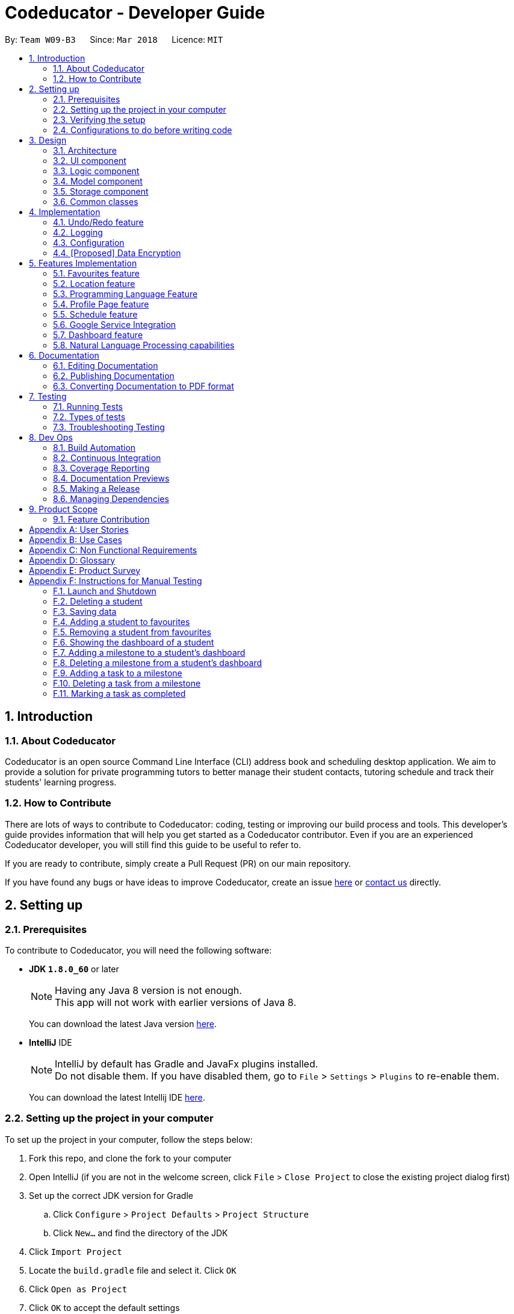 = Codeducator - Developer Guide
:toc:
:toc-title:
:toc-placement: preamble
:sectnums:
:imagesDir: images
:stylesDir: stylesheets
:xrefstyle: full
ifdef::env-github[]
:tip-caption: :bulb:
:note-caption: :information_source:
:warning-caption: :warning:
endif::[]
:repoURL: https://github.com/CS2103JAN2018-W09-B3/main

By: `Team W09-B3`      Since: `Mar 2018`      Licence: `MIT`

== Introduction

=== About Codeducator

Codeducator is an open source Command Line Interface (CLI) address book and scheduling desktop application.
We aim to provide a solution for private programming tutors to better manage their student contacts, tutoring schedule and track their students' learning progress.

=== How to Contribute

There are lots of ways to contribute to Codeducator: coding, testing or improving our build process and tools. This developer's guide provides information that will help you get started as a Codeducator contributor. Even if you are an experienced Codeducator developer, you will still find this guide to be useful to refer to. +

If you are ready to contribute, simply create a Pull Request (PR) on our main repository.

If you have found any bugs or have ideas to improve Codeducator, create an issue https://github.com/CS2103JAN2018-W09-B3/main/issues[here] or https://github.com/CS2103JAN2018-W09-B3/main/blob/master/docs/ContactUs.adoc[contact us] directly.

== Setting up

=== Prerequisites
To contribute to Codeducator, you will need the following software:

* *JDK `1.8.0_60`* or later
+
[NOTE]
Having any Java 8 version is not enough. +
This app will not work with earlier versions of Java 8.
+
You can download the latest Java version https://java.com/en/download/[here].

* *IntelliJ* IDE
+
[NOTE]
IntelliJ by default has Gradle and JavaFx plugins installed. +
Do not disable them. If you have disabled them, go to `File` > `Settings` > `Plugins` to re-enable them.
+
You can download the latest Intellij IDE https://www.jetbrains.com/idea/download[here].


=== Setting up the project in your computer
To set up the project in your computer, follow the steps below:

. Fork this repo, and clone the fork to your computer
. Open IntelliJ (if you are not in the welcome screen, click `File` > `Close Project` to close the existing project dialog first)
. Set up the correct JDK version for Gradle
.. Click `Configure` > `Project Defaults` > `Project Structure`
.. Click `New...` and find the directory of the JDK
. Click `Import Project`
. Locate the `build.gradle` file and select it. Click `OK`
. Click `Open as Project`
. Click `OK` to accept the default settings
. Open a console and run the command `gradlew processResources` (Mac/Linux: `./gradlew processResources`). It should finish with the `BUILD SUCCESSFUL` message. +
This will generate all resources required by the application and tests.

=== Verifying the setup
You will need to verify if your environment is set up correctly before you can start working on Codeducator. +

In Intellij,

. Run the `seedu.address.MainApp` and try a few commands
. <<Testing,Run the tests>> to ensure they all pass.

=== Configurations to do before writing code
You will need to configure and set up some tools we use before you can start making meaningful contributions to Codeducator.

==== Configuring the coding style

This project follows https://github.com/oss-generic/process/blob/master/docs/CodingStandards.adoc[oss-generic coding standards]. IntelliJ's default style is mostly compliant with ours but it uses a different import order from ours. To rectify,

. Go to `File` > `Settings...` (Windows/Linux), or `IntelliJ IDEA` > `Preferences...` (macOS)
. Select `Editor` > `Code Style` > `Java`
. Click on the `Imports` tab to set the order

* For `Class count to use import with '\*'` and `Names count to use static import with '*'`: Set to `999` to prevent IntelliJ from contracting the import statements
* For `Import Layout`: The order is `import static all other imports`, `import java.\*`, `import javax.*`, `import org.\*`, `import com.*`, `import all other imports`. Add a `<blank line>` between each `import`

Optionally, you can follow the <<UsingCheckstyle#, UsingCheckstyle.adoc>> document to configure Intellij to check style-compliance as you write code.

==== Updating documentation to match your fork

After forking the repo, links in the documentation will still point to the `se-edu/addressbook-level4` repo. If you plan to develop this as a separate product (i.e. instead of contributing to the `se-edu/addressbook-level4`) , you should replace the URL in the variable `repoURL` in `DeveloperGuide.adoc` and `UserGuide.adoc` with the URL of your fork.

==== Setting up CI

Set up Travis to perform Continuous Integration (CI) for your fork. See <<UsingTravis#, UsingTravis.adoc>> to learn how to set it up.

After setting up Travis, you can optionally set up coverage reporting for your team fork (see <<UsingCoveralls#, UsingCoveralls.adoc>>).

[NOTE]
Coverage reporting could be useful for a team repository that hosts the final version but it is not that useful for your personal fork.

Optionally, you can set up AppVeyor as a second CI (see <<UsingAppVeyor#, UsingAppVeyor.adoc>>).

[NOTE]
Having both Travis and AppVeyor ensures your App works on both Unix-based platforms and Windows-based platforms (Travis is Unix-based and AppVeyor is Windows-based)

==== Getting started with coding

When you are ready to start coding,

1. Get some sense of the overall design by reading <<Design-Architecture>>.
2. Take a look at <<GetStartedProgramming>>.

== Design

[[Design-Architecture]]
=== Architecture

The *_Architecture Diagram_* given below explains the high-level design of the App. Given below is also a quick overview of each component.

.Architecture Diagram
image::Architecture.png[width="600"]

[TIP]
The `.pptx` files used to create diagrams in this document can be found in the link:{repoURL}/docs/diagrams/[diagrams] folder. To update a diagram, modify the diagram in the pptx file, select the objects of the diagram, and choose `Save as picture`.

`Main` has only one class called link:{repoURL}/src/main/java/seedu/address/MainApp.java[`MainApp`]. It is responsible for,

* At app launch: Initializes the components in the correct sequence, and connects them up with each other.
* At shut down: Shuts down the components and invokes cleanup method where necessary.

<<Design-Commons,*`Commons`*>> represents a collection of classes used by multiple other components. Two of those classes play important roles at the architecture level.

* `EventsCenter` : This class (written using https://github.com/google/guava/wiki/EventBusExplained[Google's Event Bus library]) is used by components to communicate with other components using events (i.e. a form of _Event Driven_ design)
* `LogsCenter` : Used by many classes to write log messages to the App's log file.

The rest of the App consists of four components.

* <<Design-Ui,*`UI`*>>: The UI of the App.
* <<Design-Logic,*`Logic`*>>: The command executor.
* <<Design-Model,*`Model`*>>: Holds the data of the App in-memory.
* <<Design-Storage,*`Storage`*>>: Reads data from, and writes data to, the hard disk.

Each of the four components

* Defines its _API_ in an `interface` with the same name as the Component.
* Exposes its functionality using a `{Component Name}Manager` class.

For example, the `Logic` component (see the class diagram given below) defines it's API in the `Logic.java` interface and exposes its functionality using the `LogicManager.java` class.

.Class Diagram of the Logic Component
image::LogicClassDiagram.png[width="800"]

[discrete]
==== Events-Driven nature of the design

The _Sequence Diagram_ below shows how the components interact for the scenario where the user issues the command `delete 1`.

.Component interactions for `delete 1` command (part 1)
image::SDforDeleteStudent.png[width="800"]

[NOTE]
Note how the `Model` simply raises a `AddressBookChangedEvent` when the Address Book data are changed, instead of asking the `Storage` to save the updates to the hard disk.

The diagram below shows how the `EventsCenter` reacts to that event, which eventually results in the updates being saved to the hard disk and the status bar of the UI being updated to reflect the 'Last Updated' time.

.Component interactions for `delete 1` command (part 2)
image::SDforDeleteStudentEventHandling.png[width="800"]

[NOTE]
Note how the event is propagated through the `EventsCenter` to the `Storage` and `UI` without `Model` having to be coupled to either of them. This is an example of how this Event Driven approach helps us reduce direct coupling between components.

The sections below give more details of each component.

[[Design-Ui]]
=== UI component

.Structure of the UI Component
image::UiClassDiagram.png[width="800"]

*API* : link:{repoURL}/src/main/java/seedu/address/ui/Ui.java[`Ui.java`]

The UI consists of a `MainWindow` that is made up of parts e.g.`CommandBox`, `ResultDisplay`, `StudentListPanel`, `StatusBarFooter`, `BrowserPanel` etc. All these, including the `MainWindow`, inherit from the abstract `UiPart` class.

The `UI` component uses JavaFx UI framework. The layout of these UI parts are defined in matching `.fxml` files that are in the `src/main/resources/view` folder. For example, the layout of the link:{repoURL}/src/main/java/seedu/address/ui/MainWindow.java[`MainWindow`] is specified in link:{repoURL}/src/main/resources/view/MainWindow.fxml[`MainWindow.fxml`]

The `UI` component,

* Executes user commands using the `Logic` component.
* Binds itself to some data in the `Model` so that the UI can auto-update when data in the `Model` change.
* Responds to events raised from various parts of the App and updates the UI accordingly.

[[Design-Logic]]
=== Logic component

[[fig-LogicClassDiagram]]
.Structure of the Logic Component
image::LogicClassDiagram.png[width="800"]

.Structure of Commands in the Logic Component. This diagram shows finer details concerning `XYZCommand` and `Command` in <<fig-LogicClassDiagram>>
image::LogicCommandClassDiagram.png[width="800"]

*API* :
link:{repoURL}/src/main/java/seedu/address/logic/Logic.java[`Logic.java`]

.  `Logic` uses the `AddressBookParser` class to parse the user command.
.  This results in a `Command` object which is executed by the `LogicManager`.
.  The command execution can affect the `Model` (e.g. adding a student) and/or raise events.
.  The result of the command execution is encapsulated as a `CommandResult` object which is passed back to the `Ui`.

Given below is the Sequence Diagram for interactions within the `Logic` component for the `execute("delete 1")` API call.

.Interactions Inside the Logic Component for the `delete 1` Command
image::DeleteStudentSdForLogic.png[width="800"]

[[Design-Model]]
=== Model component

.Structure of the Model Component
image::ModelClassDiagram.png[width="800"]

.Structure of the Dashboard Class. This diagram shows finer details about the Dashboard Class.
image::ModelComponentDashboardClassDiagram.png[width="400"]

*API* : link:{repoURL}/src/main/java/seedu/address/model/Model.java[`Model.java`]

The `Model`,

* stores a `UserPref` object that represents the user's preferences.
* stores the Address Book data.
* exposes an unmodifiable `ObservableList<Student>` that can be 'observed' e.g. the UI can be bound to this list so that the UI automatically updates when the data in the list change.
* does not depend on any of the other three components.

[[Design-Storage]]
=== Storage component

.Structure of the Storage Component
image::StorageClassDiagram.png[width="800"]

*API* : link:{repoURL}/src/main/java/seedu/address/storage/Storage.java[`Storage.java`]

The `Storage` component,

* can save `UserPref` objects in json format and read it back.
* can save the Address Book data in xml format and read it back.

[[Design-Commons]]
=== Common classes

Classes used by multiple components are in the `seedu.addressbook.commons` package.

== Implementation

This section describes some noteworthy details on how certain features are implemented.

// tag::undoredo[]
=== Undo/Redo feature
==== Current Implementation

The undo/redo mechanism is facilitated by an `UndoRedoStack`, which resides inside `LogicManager`. It supports undoing and redoing of commands that modifies the state of the address book (e.g. `add`, `edit`). Such commands will inherit from `UndoableCommand`.

`UndoRedoStack` only deals with `UndoableCommands`. Commands that cannot be undone will inherit from `Command` instead. The following diagram shows the inheritance diagram for commands:

image::LogicCommandClassDiagram.png[width="800"]

As you can see from the diagram, `UndoableCommand` adds an extra layer between the abstract `Command` class and concrete commands that can be undone, such as the `DeleteCommand`. Note that extra tasks need to be done when executing a command in an _undoable_ way, such as saving the state of the address book before execution. `UndoableCommand` contains the high-level algorithm for those extra tasks while the child classes implements the details of how to execute the specific command. Note that this technique of putting the high-level algorithm in the parent class and lower-level steps of the algorithm in child classes is also known as the https://www.tutorialspoint.com/design_pattern/template_pattern.htm[template pattern].

Commands that are not undoable are implemented this way:
[source,java]
----
public class ListCommand extends Command {
    @Override
    public CommandResult execute() {
        // ... list logic ...
    }
}
----

With the extra layer, the commands that are undoable are implemented this way:
[source,java]
----
public abstract class UndoableCommand extends Command {
    @Override
    public CommandResult execute() {
        // ... undo logic ...

        executeUndoableCommand();
    }
}

public class DeleteCommand extends UndoableCommand {
    @Override
    public CommandResult executeUndoableCommand() {
        // ... delete logic ...
    }
}
----

Suppose that the user has just launched the application. The `UndoRedoStack` will be empty at the beginning.

The user executes a new `UndoableCommand`, `delete 5`, to delete the 5th student in the address book. The current state of the address book is saved before the `delete 5` command executes. The `delete 5` command will then be pushed onto the `undoStack` (the current state is saved together with the command).

image::UndoRedoStartingStackDiagram.png[width="800"]

As the user continues to use the program, more commands are added into the `undoStack`. For example, the user may execute `add n/David ...` to add a new student.

image::UndoRedoNewCommand1StackDiagram.png[width="800"]

[NOTE]
If a command fails its execution, it will not be pushed to the `UndoRedoStack` at all.

The user now decides that adding the student was a mistake, and decides to undo that action using `undo`.

We will pop the most recent command out of the `undoStack` and push it back to the `redoStack`. We will restore the address book to the state before the `add` command executed.

image::UndoRedoExecuteUndoStackDiagram.png[width="800"]

[NOTE]
If the `undoStack` is empty, then there are no other commands left to be undone, and an `Exception` will be thrown when popping the `undoStack`.

The following sequence diagram shows how the undo operation works:

image::UndoRedoSequenceDiagram.png[width="800"]

The redo does the exact opposite (pops from `redoStack`, push to `undoStack`, and restores the address book to the state after the command is executed).

[NOTE]
If the `redoStack` is empty, then there are no other commands left to be redone, and an `Exception` will be thrown when popping the `redoStack`.

The user now decides to execute a new command, `clear`. As before, `clear` will be pushed into the `undoStack`. This time the `redoStack` is no longer empty. It will be purged as it no longer make sense to redo the `add n/David` command (this is the behavior that most modern desktop applications follow).

image::UndoRedoNewCommand2StackDiagram.png[width="800"]

Commands that are not undoable are not added into the `undoStack`. For example, `list`, which inherits from `Command` rather than `UndoableCommand`, will not be added after execution:

image::UndoRedoNewCommand3StackDiagram.png[width="800"]

The following activity diagram summarize what happens inside the `UndoRedoStack` when a user executes a new command:

image::UndoRedoActivityDiagram.png[width="650"]

==== Design Considerations

===== Aspect: Implementation of `UndoableCommand`

* **Alternative 1 (current choice):** Add a new abstract method `executeUndoableCommand()`
** Pros: We will not lose any undone/redone functionality as it is now part of the default behaviour. Classes that deal with `Command` do not have to know that `executeUndoableCommand()` exist.
** Cons: Hard for new developers to understand the template pattern.
* **Alternative 2:** Just override `execute()`
** Pros: Does not involve the template pattern, easier for new developers to understand.
** Cons: Classes that inherit from `UndoableCommand` must remember to call `super.execute()`, or lose the ability to undo/redo.

===== Aspect: How undo & redo executes

* **Alternative 1 (current choice):** Saves the entire address book.
** Pros: Easy to implement.
** Cons: May have performance issues in terms of memory usage.
* **Alternative 2:** Individual command knows how to undo/redo by itself.
** Pros: Will use less memory (e.g. for `delete`, just save the student being deleted).
** Cons: We must ensure that the implementation of each individual command are correct.


===== Aspect: Type of commands that can be undone/redone

* **Alternative 1 (current choice):** Only include commands that modifies the address book (`add`, `clear`, `edit`).
** Pros: We only revert changes that are hard to change back (the view can easily be re-modified as no data are * lost).
** Cons: User might think that undo also applies when the list is modified (undoing filtering for example), * only to realize that it does not do that, after executing `undo`.
* **Alternative 2:** Include all commands.
** Pros: Might be more intuitive for the user.
** Cons: User have no way of skipping such commands if he or she just want to reset the state of the address * book and not the view.
**Additional Info:** See our discussion  https://github.com/se-edu/addressbook-level4/issues/390#issuecomment-298936672[here].


===== Aspect: Data structure to support the undo/redo commands

* **Alternative 1 (current choice):** Use separate stack for undo and redo
** Pros: Easy to understand for new Computer Science student undergraduates to understand, who are likely to be * the new incoming developers of our project.
** Cons: Logic is duplicated twice. For example, when a new command is executed, we must remember to update * both `HistoryManager` and `UndoRedoStack`.
* **Alternative 2:** Use `HistoryManager` for undo/redo
** Pros: We do not need to maintain a separate stack, and just reuse what is already in the codebase.
** Cons: Requires dealing with commands that have already been undone: We must remember to skip these commands. Violates Single Responsibility Principle and Separation of Concerns as `HistoryManager` now needs to do two * different things.
// end::undoredo[]

=== Logging

We are using `java.util.logging` package for logging. The `LogsCenter` class is used to manage the logging levels and logging destinations.

* The logging level can be controlled using the `logLevel` setting in the configuration file (See <<Implementation-Configuration>>)
* The `Logger` for a class can be obtained using `LogsCenter.getLogger(Class)` which will log messages according to the specified logging level
* Currently log messages are output through: `Console` and to a `.log` file.

*Logging Levels*

* `SEVERE` : Critical problem detected which may possibly cause the termination of the application
* `WARNING` : Can continue, but with caution
* `INFO` : Information showing the noteworthy actions by the App
* `FINE` : Details that is not usually noteworthy but may be useful in debugging e.g. print the actual list instead of just its size

[[Implementation-Configuration]]
=== Configuration

Certain properties of the application can be controlled (e.g App name, logging level) through the configuration file (default: `config.json`).

// tag::dataencryption[]
=== [Proposed] Data Encryption

_{Explain here how the data encryption feature will be implemented}_

// end::dataencryption[]

== Features Implementation

// tag::favourites[]
=== Favourites feature

The favourites feature allows users to remember/mark a student by adding them to favourites.

==== Current Implementation

To facilitate the favourite/unfavourite feature, an association with a new `Favourite` class is added to the `Student` class:

.Structure of the atrributes of a `Student` in the Model component. The diagram shows that the `Student` class is associated with the `Favourite` class.
image::StudentWithPLFeature.png[width="500"]

Since the implementation of the favourite and unfavourite command are similar, we will describe the implementation of the favourite command only.

The following sequence diagram shows how the favourite command works:

.Sequence diagram for the favourite command
image::FavouriteCommandSequenceDiagram.png[width="800"]

. The `FavouriteCommandParser` parses the user input to obtain the target student index and constructs a new `FavouriteCommand` with this index.
. The logic portion of the favourite command will be executed by the `FavouriteCommand` class.
To mark a `Student` object called "studentToFavourite" as favourite:
.. The `preprocessUndoableCommand()` method calls `setTargetStudent()` which will set the "studentToFavourite" object based on the provided student index.
.. `preprocessUndoableCommand()` will then call the `createEditedStudent()` method which will create a `Student` object called "editedStudent". "editedStudent" will have the attributes of "studentToFavourite", except that its `Favourite` attribute will be set to "true". +
`createEditedStudent()` is implemented as such:

[source, java]
----
    private void createEditedStudent() {
        assert targetStudent != null;
        editedStudent = new StudentBuilder(target).withFavourite(true).build();
    }
----
[start=3]
. In the `executeUndoableCommand()` method, `Model.updateStudent(Student, Student)` is called to replace "studentToFavourite" with "editedStudent" in the Address Book in-memory.

==== Design Considerations

===== Aspect: Implementation of 'FavouriteCommand'
* *Alternative 1 (current choice)*: Add a `Favourite` attribute to `Student`
** Pro: It is easy to mark a student as favourite since we can make use of the current `Model.updateStudent(Student, Student)` method by creating a copy of the target `Student` object, with the value of its `Favourite` attribute set to "true"
** Con: Creating a copy of the `Student` object can be inefficient
* *Alternative 2*: Create a new `UniqueFavouriteStudentsList` that contains the list of students in favourites and store this list in the Address Book
** Pro: Students that are currently in favourites can be managed more easily since there is a direct overview of which student is in favourites
** Con: Students in the `UniqueFavouriteStudentsList` have to be synced with the `UniqueStudentsList`. For example, we have to ensure that deleting a student in the `UniqueStudentList` deletes the student in the `UniqueFavouriteStudentsList` too

// end::favourites[]

// tag::location[]
=== Location feature
Selecting a student using the `select` command will render their location on google maps.

==== Current Implementation

The address of the student is extracted and converted in a string to be appended to the end of the `SEARCH_PAGE_URL` in the following function

----
    private void loadStudentPage(Student student) {
        Address location = student.getAddress();
        String append = location.urlstyle();
        loadPage(SEARCH_PAGE_URL + append);
    }
----

An example is provided below when `select 1` is entered as a command:

image::location_ss.png[width="600"]

==== Design Considerations

===== Aspect: Implementation of displaying student locations
* *Alternative 1 (current choice)*: display it on the embedded browser
** Pros: Easy to implement, simply alter the default webpage
** Cons: Might not be able to display student information and location simultaneously
* *Alternative 2*: creating a new window to display the location
** Pros: This would allow concurrent display of locations of many students
** Cons: the UI would be messy and user has to navigate between 2 different windows
// end::location[]

// tag::programmingLanguage[]
=== Programming Language Feature
==== Current Implementation

The programming language feature involves having an additional class to the student model called `ProgrammingLanguage`.
It stores the name of the programming language currently being taught to each student as a string.

[NOTE]
The string for `ProgrammingLanguage` must contain visible characters.

image::StudentWithPLFeature.png[width="500"]

As can be seen from the diagram, the field `ProgrammingLanuage` has been added to the student model.

Concerning the Logic component, when the `add` command or `edit` command is called,
a `Student` object with attributes including `ProgrammingLanguage` will be created/edited depending on which command was entered.

For example, adding a student would have the command string parsed for arguments in such a way:

[source, java]
----
    public AddCommand parse(String args) throws ParseException {
        // ...Tokenize the String Input...

        // ...Check if prefixes are present...

        try {
            // ...Parses the other fields required of a Student...

            ProgrammingLanguage programmingLanguage = ParserUtil.parseSubject(argMultimap
                    .getValue(PREFIX_PROGRAMMING_LANGUAGE)).get();

            Student student = new Student(name, phone, email, address, programmingLanguage, tagList);

            return new AddCommand(student);
		} catch (IllegalValueException ive) {
            throw new ParseException(ive.getMessage(), ive);
        }
	}
----

A new student would then be added. On the other hand, editing a student's programming language will be done by creating an edited student in such a way:

[source, java]
----
	private static Student createEditedStudent(Student studentToEdit, EditStudentDescriptor editStudentDescriptor) {
        assert studentToEdit != null;

        // ...Set other attributes of the prospective newly edited student...

        ProgrammingLanguage updatedProgrammingLanguage = editStudentDescriptor.getProgrammingLanguage();

        return new Student(updatedName, updatedPhone, updatedEmail, updatedAddress, updatedProgrammingLanguage,
                updatedTags);
    }
----

The editedStudent will have the new programming language attribute and will hence be used to replace in the Address Book in-memory.

==== Design Considerations

===== Aspect: How to store `ProgrammingLanguage` for a `Student`

* **Alternative 1 (current choice):** Store as an attribute of Student.
** Pros: Easy to keep track of as well as modify.
** Cons: Coupling increases as more classes (`ProgrammingLanguage` and `Student`) are associated with each other.
* **Alternative 2:** Store as a separate list and have each student index in the UniqueStudentsList be mapped to each item in the list.
** Pros: Less coupling so less need to refactor code
** Cons: Might be messier to implement, especially if the UniqueStudentsList have it's students swapping indexes.

===== Aspect: What command to add `ProgrammingLanguage` to `Student`

* **Alternative 1 (current choice):** Implement it through the existing `add` command.
** Pros: Intuitive and the user does not have to learn an additional command
** Cons: User will have to type a longer string for add command to include the programming language used by the student.
* **Alternative 2:** Implement it as a new command.
** Pros: User will be able to add or modify `ProgrammingLanguage` one or possibly even a few students at their own discretion.
** Cons: User will have to learn a new specific command and might also be slightly difficult to implement.
//end::programmingLanguage[]

//tag:profilePage[]
=== Profile Page feature

==== Current Implementation

The profile page feature allows the user to view the full information of contacts(students) kept in their data. This page has each student's main info, miscellaneous info, and their profle picture.
Users will also be able to edit the miscellaneous information of a student as well as his/her profile picture. The profile picture is changed by providing a file path to the actual picture file.

[NOTE]
The picture file to be changed to must be a valid and existing file with extensions of `.png` or `.jpg`

The following diagram shows the student model including the primary attributes as well as the miscellaneous information attributes.

image::StudentWithMiscInfoDiagram.png[width="800"]

When a student is added by the `addCommand`, the `MiscellaneousInfo` and `ProfilePicturePath` of the student will be set to these default values:
* Allergies, NextOfKinName, Remarks will be set to `Not updated`.
* NextOfKinPhone will be set to `000`.
* ProfilePicturePath will be set to the path of a profile photo placeholder within the app.


This feature revolves mainly around 3 commands:
* `moreInfo` : Shows the actual profile page on the web browser.
* `editMisc` : Edits the miscellaneous information of a student.
* `editPicture` : Edits the profile picture of a student with a valid picture file(refer to note above). The user will have to provide the filepath to this file.

[large]*`moreInfo` Command*

For the command `moreInfo`, the model manager calls upon the data storage (addressbook) to raise an event for the Browser Panel to display the profile page of a student.

[WARNING]
The `moreInfo` command *cannot* function if there is no real existing XML data of students. Thus, the sample student data provided at the initial start up will not work with this command. A warning will be mentioned if the command is called without existing data.

The code below shows how the the method is called with the parameter of the required `Student` functions:

[source, java]
----

	public void displayStudentDetailsOnBrowserPanel(Student target) throws StudentNotFoundException,
            StorageFileMissingException {
        addressBook.checkForStudentInAdressBook(target);
        checkIfStorageFileExists();
        indicateRequiredStudentIndexChange(filteredStudents.indexOf(target));
        indicateBrowserPanelToDisplayStudent(target);
    }

----
The method `checkIfStorageFileExists()` checks if there is any real XML data of students at the moment. If none exists, then an exception is thrown and the command will not perform (as mentioned in the note above).

The method `indicateRequiredStudentIndexChange(Index indexOfStudent)` calls the modifying of XML data of which student is needed to display his/her profile page. This is because the HTML files
can only read data from XML files and hence, an external XML file containing the index of the student whose profile page is required to be shown is needed. The code snippet to update the file is as shown:

[source, java]
----
	public static void updateData(int newIndex, String filePath) throws IOException {
		File file = new File(filePath);
		RequiredStudentIndex ris = new RequiredStudentIndex(newIndex);
		try {
			XmlUtil.saveDataToFile(file, ris);
		} catch (JAXBException e) {
			throw new AssertionError("Unexpected exception " + e.getMessage());
		}

----

Lastly, indicating the browser panel to display a student will raise a `StudentInfoDisplayEvent` which is handled in the `BrowserPanel` with the following code:

[source, java]
----
	private void handleStudentInfoDisplayEvent(StudentInfoDisplayEvent event) {
		//... logging process...

		loadStudentInfoPage();

		//... raising event to switch panels...
	}
----

The diagram below shows how the event is handled in the `BrowserPanel` :

image::moreInfoCommandSD.png[width:500]


[large]*`editMisc` Command*

For the command `editMisc`, this is similar to the edit function, except it takes on different optional parameters. These are [ALLERGIES], [NEXTOFKINNAME], [NEXTOFKINPHONE], [REMARKS].
The code snippet below shows how the `studentToEdit` is created when the `editMisc command` is called.

[source, java]
----
	private static Student createEditedStudent(Student studentToEdit, EditMiscDescriptor editMiscDescriptor) {
		assert studentToEdit != null;

		//... main information of the student is copied over...

		Allergies allergies = editMiscDescriptor.getAllergies()
				.orElse(studentToEdit.getMiscellaneousInfo().getAllergies());
		NextOfKinName nextOfKinName = editMiscDescriptor.getNextOfKinName()
				.orElse(studentToEdit.getMiscellaneousInfo().getNextOfKinName());
		NextOfKinPhone nextOfKinPhone = editMiscDescriptor.getNextOfKinPhone()
				.orElse(studentToEdit.getMiscellaneousInfo().getNextOfKinPhone());
		Remarks remarks = editMiscDescriptor.getRemarks()
				.orElse(studentToEdit.getMiscellaneousInfo().getRemarks());

		MiscellaneousInfo miscellaneousInfo = new MiscellaneousInfo(allergies, nextOfKinName, nextOfKinPhone, remarks);

		return new Student(uniqueKey, name, phone, email, address,
				programmingLanguage, tags, isFavourite, dashboard, profilePicturePath, miscellaneousInfo);
}

----

After that, the student will be updated with the new details for his/her miscellaneous information.

For the command `editPicture`, the student's index will have to be provided by the user again. The next parameter for this is the required file path of the picture file.
This can be in the form of an absolute file path (starting from a hardrive like `C:/Users/.../picture.png`) or relative to the folder that the jar application is in.


This command uses the similar method of the `edit` command and the `editMisc` command where a new `Student` with the edited details is created to overwrite the current existing student.
In this case, the `ProfilePicturePath` of the student is edited. When this command is called, a `ProfilePictureChangeEvent` will be raised and the Storage Manager will call a method to save the data of the profile picture from its original location to a location in the jar folder.

The code below shows how the saving of the file is done:

[source, java]
----

	public void saveProfilePicture(ProfilePicturePath pathToChangeTo, Student student) throws IOException {
		//... ensuring that the picture's filepath exists

		//... getting the extension of the provided filepath of the picture

		deleteExistingProfilePicture(studentPictureFilePath);
		Path studentPictureFilePathWithExtension = Paths.get(studentPictureFilePath.toString() + extension);
		logger.fine("Attempting to write to data file: data/" + student.getUniqueKey().toString());


		Files.copy(newPath, studentPictureFilePathWithExtension);

    }

----

Thus, the HTML file for displaying the student's profile page will be able to show the new image, which is copied to the local jar folder.

==== Design Considerations

===== Aspect: Displaying and styling the profile page of a student

* **Alternative 1 (current choice):** Have it as a JavaScript function in the HTML file of the student's profile page.
** Pros: Able to directly read the XML data of students from the file.
** Cons: Have to export the required files and folder out of the jar file as the JavaScript is unable to retrieve files outside of the Jar folder.
* **Alternative 2:** Have it as a JavaFX file.
** Pros: Able to read the student's data from the UniqueStudentList.
** Cons: Might be more difficult and messy to implement in code.

===== Aspect: Editing the profile picture.

* **Alternative 1 (current choice):** Copy the picture file into the local jar directory.
** Pros: Ensures that the picture can still be loaded even when the original picture file is deleted.
** Cons: Requires more code to copy the files over and ensure their validity.
* **Alternative 2:** Read from the direct location of the original picture file.
** Pros: Less code of copying is required and any modifications to the original photo is immediately updated.
** Cons: If the picture is deleted or corrupted, the profile picture would not be able to display.

//end::profilePage[]

// tag::schedule[]
=== Schedule feature
==== Current Implementation

To get better control of one's weekly schedule, we will now attach a component called `Schedule` to `Model`.

image::LessonClassDiagram.png[width="800"]

A `Schedule` is a list of `Lessons`. A `Lesson` has a `UniqueKey` attribute, a `Day` attribute, a starting `TIME START_TIME` and an ending `TIME END_TIME` attribute

* Students have a unique UniqueKey field, which we will now use in Lesson to create a relation to Student objects.
* A `Lesson` object called `newLesson` will be created by `ModelManager.addLesson(UniqueKey key, Day day, Time startTime, Time endTime)`, which is implemented as such:
[source, java]
----
    public void addLesson(UniqueKey key, Day day, Time startTime, Time endTime)
            throws DuplicateLessonException, StudentNotFoundException, InvalidLessonTimeSlotException {
        //Check for Duplicate Lesson, StudentNotFound, invalid input ime

        schedule.addLesson(newLesson);
    }
----

The student will be selected by the Index of the last seen list of students.
The UniqueKey is retrieved from the Student. A new `Lesson` will now be added for that student at the specific `Day`, `startTime` and `endTime`, associated with the Student by the `key`

[NOTE]
If you have a future implementation that requires the addition of a new attribute in the `Schedule` class, you must take note of updating the `Model.addLesson(Student, Day, Time START_TIME, Time END_TIME)` method to reflect the new attribute.

==== Design Considerations

===== Aspect: Implementation of `Schedule`
* *Alternative 1 (current choice)*: `Schedule` contains `Lesson` classes that is made up of one layer, with attributes directly attached to `Lesson`
** Pro: It is easier implement, just add `Lesson` to a `Schedule`, which is a list of `Lessons`
** Con: Results in more coupling, attributes could have been furthur separated out. It is inefficient to search by `Day`. Searching for empty slot requires linear searching.
* *Alternative 2*: `Lesson` contains two layers of classes, `Day` is attached to `Schedule` and `Lesson` is attached to `Day`
** Pro: Less coupling and more cohesive design
** Con: Much harder to implement and gets overly complicated

=== Google Service Integration

To sync with Google Contacts and Google Calendar, a `GServiceManager` class is implemented to handle the 2 services.
`GServiceManager` contains a `GContactsService` and `GCalendarService` objects. `GServiceManager.synchronize` calls `GContactsService.synchronize` and
`GCalendarService.synchronize`

==== Design Considerations

===== Aspect: Implementation of `GServiceManager`
* *Alternative 1 (current choice)*: Separate out 2 Google Services into two classes
** Pro: Less coupling
** Con: More files and more code
* *Alternative 2*: All services are in `GServiceManager` class. Synchronize runs the upload for both Contacts and Calendar classes.
** Pro: Fewer files and code to read
** Con: More coupling

// end::schedule[]


// tag::dashboard[]
=== Dashboard feature

The dashboard feature aims to help users keep track of their students' learning progress.

==== Current Implementation

To have a dashboard for each student, an association with a new `Dashboard` class is added to the `Student` class. We have also created new classes associated with the `Dashboard` class to facilitate the different capabilities of the dashboard.
The following diagram shows the class diagram of the components that facilitate the dashboard feature:

.Class diagram of the components that facilitate the dashboard feature
image::ModelComponentDashboardClassDiagram.png[width="500"]

Both `UniqueMilestoneList` and `UniqueTaskList` contain an attribute called "internalList" which are `ObservableList<Milestone>` and `ObservableList<Task>` respectively.
This means that the UI can be bound to both of the lists so that it can automatically update when the data in any of the lists change.

A new `Dashboard` object is created every time a new `Student` is being created. The `Dashboard` object will contain an empty milestone list until the user adds new milestones to the dashboard.
This enforces 1-to-1 association between `Student` and `Dashboard`, as well as between `Dashboard` and `UniqueMilestoneList`.

For example, the constructor for `Student` is implemented this way:
[source, java]
----
    public Student(Name name, Phone phone, Email email, Address address, ProgrammingLanguage programmingLanguage, Set<Tag> tags) {
        requireAllNonNull(name, phone, email, address, tags);
        this.name = name;
        this.phone = phone;
        // ... initialise the rest of the attributes ...
        this.dashboard = new Dashboard();
    }
----

The constructor for `Dashboard` is implemented this way:
[source, java]
----
    public Dashboard() {
        milestoneList = new UniqueMilestoneList();
    }
----

===== Implementation for commands that modify the Dashboard

The `AddMilestoneCommand`, `AddTaskCommand`, `CheckTaskCommand` and `ShowDashboardCommand` commands facilitate operations to the dashboard.
A common implementation for commands that modify the dashboard (e.g. `AddMilestoneCommand`) is that a new copy of `Dashboard` is created with the new modification.

For example, in the `AddMilestoneCommand`, to add a new milestone object to the dashboard of a `Student` Object called "targetStudent":

. `AddMilestoneCommand.preprocessUndoableCommand()` calls the `AddMilestoneCommand.createEditedStudent()` method which will create a `Student` object called "editedStudent".
"editedStudent" is created with the same attributes of "targetStudent", but with a new `Dashboard` object containing the new milestone. +
`AddMilestoneCommand.createEditedStudent()` is implemented as such:

[source, java]
----
    private void createEditedStudent() throws DuplicateMilestoneException {
        requireAllNonNull(studentToEdit, newMilestone);
        editedStudent = new StudentBuilder(targetStudent).withNewMilestone(newMilestone).build();
    }
----
[start=2]
. In the `AddMilestoneCommand.executeUndoableCommand()` method, `Model.updateStudent(Student, Student)` is called to replace "targetStudent" with "editedStudent" in the Address Book in-memory.

===== Implementation for displaying the dashboard

The `ShowDashboardCommand` facilitates the displaying of a student's dashboard. The `ShowDashboardCommand.execute()` method is implemented this way:
[source, java]
----
    public CommandResult execute() throws CommandException {
        // ... check whether targetIndex is valid ...
        EventsCenter.getInstance().post(new ShowStudentDashboardEvent(lastShownList.get(targetIndex.getZeroBased())));
        // ... return command result ...
    }
----
As seen from the above code snippet, `ShowDashboardCommand.execute()` raises a `ShowStudentDashboardEvent`. The sequence diagram below shows how the `EventsCenter` reacts to that event.

.Sequence diagram showing how the the `EventsCenter` and the Ui components react to the `ShowDashboardCommand`
image::ShowDashboardCommandSequenceDiagram.png[width="800"]

As seen from the above diagram,

. `InfoPanel` handles the `ShowStudentInDashboard` event. +
. `InfoPanel` then raises the `ShowStudentNameInDashboard` which is handled by `DashboardPanel` to display the name of the student in the dashboard. +
. Finally, `InfoPanel` raises the `ShowMilestoneEvent` which is also handled by `DashboardPanel` to display the milestones of the student in the dashboard.

==== Design Considerations

===== Aspect: Data structure to support the dashboard feature
* *Alternative 1 (current choice)*: Add a `Dashboard` association to `Student`
** Pro: Able to access the dashboard of a student easily.
** Con: Since `Student` is immutable, a new `Student` object has to be created each time its `Dashboard` is modified.
* *Alternative 2*: Add a new `UniqueDashboardList` association to `AddressBook`
** Pro: Able to modify the dashboard easily if it is not made immutable.
** Con: We will have to sync the `UniqueDashboardList` with the `UniqueStudentList` since `Dashboard` will be associated to a `Student`.

// end::dashboard[]

// tag::nlp[]
=== Natural Language Processing capabilities
Allows users to invoke features using free-form english, apart from keywords specific to each feature.

==== Current implementation

An AI bot(agent) that is trained to process sentences based on the features integrated is into the application.
Its primary goal is to identify the user's intention of the input and match it with a corresponding feature which the
user wishes to use.

A new class `ConversationCommand` is written to process sentences that do not match the syntax of any features.

===== Making API calls via the REST API
The method below, written using the IBM Watson™ Assistant service API, is used to make the API call to the agent.
The `userInput` field contains the sentence that the user inputs.
----
    public static MessageResponse getMessageResponse(String userInput) {
        MessageResponse response = null;

        InputData input = new InputData.Builder(userInput).build();
        MessageOptions option = new MessageOptions.Builder("19f7b6f4-7944-419d-83a0-6bf9837ec333").input(input).build();
        response = service.message(option).execute();

        return response;
    }
----
===== Intents and Entities

*Intents* refers to the intention behind the input of the user and *entities* refer to objects of interest e.g. name, address, location

The agent is integrated into the `AddressBookParser` class and the following code snippet deciphers the *intents*
and the *entity* embedded in the user's input.

----
            //processes the userInput
            response = ConversationCommand.getMessageResponse(userInput);
            intents = response.getIntents();
            entities = response.getEntities();

            for (int i = 0; i < intents.size(); i++) {
                intention = intents.get(i).getIntent();
            }

            if (entities.size() != 0) {
                for (int i = 0; i < intents.size(); i++) {
                    entity = entities.get(i).getValue();
                }
            }
----

[IMPORTANT]
Every single input always has an *intent*, but that is not the case for *entities*!

For further clarification, refer to the screenshot below:

.Example of an intention and an entity, with its corresponding value. The intention is `Select` and the entity refers to the name of a person, which takes on a value of `Jason` in this particular case.
image::debug_message.PNG[width="700"]

===== Matching the desired command
After identifying the *intent* and *entities* (if present) in the user's input, the corresponding features matching intent is called,
passing any *entities* as parameters to the feature's method.

.Following the example in Figure 12, the `select` command is invoked, passing `Jason` as a parameter, after the intent and entity is identified.

image::Select(after).PNG[width="650"]

==== Design Consideration

===== Aspect: Selection of an appropriate third-party APIs to implement NLP
* Alternative 1 (current choice): IBM Watson™ Assistant service

** Pros: Offers extensive NLP functions which are easy to implement. User-friendly interface allows ease of training of the model, which has high scalability

** Cons: Lite version offers a limited number of API calls per month (10,000).

* Alternative 2: Stanford CoreNLP

** Pros: Possesses a powerful and comprehensive API, comprising of a set of stable and well-tested natural language processing tools, widely used by various groups in academia, industry, and government.

** Cons: Highly modularised and requires in-depth knowledge of Machine-learning and Deep-learning to use effectively.

* Alternative 3:Google Cloud Natural Language

** Pros: Offers a variety of functions (Syntax Analysis, Entity Recognition, Sentiment Analysis etc.) and integrates REST API,
 powerful enough to analyse texts properly and texts can be uploaded in the request or integrated with Google Cloud Storage.


** Cons: difficult to implement and integrate properly into the application
// end::nlp[]

== Documentation

We use asciidoc for writing documentation.

[NOTE]
We chose asciidoc over Markdown because asciidoc, although a bit more complex than Markdown, provides more flexibility in formatting.

=== Editing Documentation

See <<UsingGradle#rendering-asciidoc-files, UsingGradle.adoc>> to learn how to render `.adoc` files locally to preview the end result of your edits.
Alternatively, you can download the AsciiDoc plugin for IntelliJ, which allows you to preview the changes you have made to your `.adoc` files in real-time.

=== Publishing Documentation

See <<UsingTravis#deploying-github-pages, UsingTravis.adoc>> to learn how to deploy GitHub Pages using Travis.

=== Converting Documentation to PDF format

We use https://www.google.com/chrome/browser/desktop/[Google Chrome] for converting documentation to PDF format, as Chrome's PDF engine preserves hyperlinks used in webpages.

Here are the steps to convert the project documentation files to PDF format.

.  Follow the instructions in <<UsingGradle#rendering-asciidoc-files, UsingGradle.adoc>> to convert the AsciiDoc files in the `docs/` directory to HTML format.
.  Go to your generated HTML files in the `build/docs` folder, right click on them and select `Open with` -> `Google Chrome`.
.  Within Chrome, click on the `Print` option in Chrome's menu.
.  Set the destination to `Save as PDF`, then click `Save` to save a copy of the file in PDF format. For best results, use the settings indicated in the screenshot below.

.Saving documentation as PDF files in Chrome
image::chrome_save_as_pdf.png[width="300"]


[[Testing]]
== Testing

=== Running Tests

There are three ways to run tests.

[TIP]
The most reliable way to run tests is the 3rd one. The first two methods might fail some GUI tests due to platform/resolution-specific idiosyncrasies.

*Method 1: Using IntelliJ JUnit test runner*

* To run all tests, right-click on the `src/test/java` folder and choose `Run 'All Tests'`
* To run a subset of tests, you can right-click on a test package, test class, or a test and choose `Run 'ABC'`

*Method 2: Using Gradle*

* Open a console and run the command `gradlew clean allTests` (Mac/Linux: `./gradlew clean allTests`)

[NOTE]
See <<UsingGradle#, UsingGradle.adoc>> for more info on how to run tests using Gradle.

*Method 3: Using Gradle (headless)*

Thanks to the https://github.com/TestFX/TestFX[TestFX] library we use, our GUI tests can be run in the _headless_ mode. In the headless mode, GUI tests do not show up on the screen. That means the developer can do other things on the Computer while the tests are running.

To run tests in headless mode, open a console and run the command `gradlew clean headless allTests` (Mac/Linux: `./gradlew clean headless allTests`)

=== Types of tests

We have two types of tests:

.  *GUI Tests* - These are tests involving the GUI. They include,
.. _System Tests_ that test the entire App by simulating user actions on the GUI. These are in the `systemtests` package.
.. _Unit tests_ that test the individual components. These are in `seedu.address.ui` package.
.  *Non-GUI Tests* - These are tests not involving the GUI. They include,
..  _Unit tests_ targeting the lowest level methods/classes. +
e.g. `seedu.address.commons.StringUtilTest`
..  _Integration tests_ that are checking the integration of multiple code units (those code units are assumed to be working). +
e.g. `seedu.address.storage.StorageManagerTest`
..  Hybrids of unit and integration tests. These test are checking multiple code units as well as how the are connected together. +
e.g. `seedu.address.logic.LogicManagerTest`


=== Troubleshooting Testing
**Problem: `HelpWindowTest` fails with a `NullPointerException`.**

* Reason: One of its dependencies, `UserGuide.html` in `src/main/resources/docs` is missing.
* Solution: Execute Gradle task `processResources`.

== Dev Ops

=== Build Automation

See <<UsingGradle#, UsingGradle.adoc>> to learn how to use Gradle for build automation.

=== Continuous Integration

We use https://travis-ci.org/[Travis CI] and https://www.appveyor.com/[AppVeyor] to perform _Continuous Integration_ on our projects. See <<UsingTravis#, UsingTravis.adoc>> and <<UsingAppVeyor#, UsingAppVeyor.adoc>> for more details.

=== Coverage Reporting

We use https://coveralls.io/[Coveralls] to track the code coverage of our projects. See <<UsingCoveralls#, UsingCoveralls.adoc>> for more details.

=== Documentation Previews
When a pull request has changes to asciidoc files, you can use https://www.netlify.com/[Netlify] to see a preview of how the HTML version of those asciidoc files will look like when the pull request is merged. See <<UsingNetlify#, UsingNetlify.adoc>> for more details.

=== Making a Release

Here are the steps to create a new release.

.  Update the version number in link:{repoURL}/src/main/java/seedu/address/MainApp.java[`MainApp.java`].
.  Generate a JAR file <<UsingGradle#creating-the-jar-file, using Gradle>>.
.  Tag the repo with the version number. e.g. `v0.1`
.  https://help.github.com/articles/creating-releases/[Create a new release using GitHub] and upload the JAR file you created.

=== Managing Dependencies

A project often depends on third-party libraries. For example, Address Book depends on the http://wiki.fasterxml.com/JacksonHome[Jackson library] for XML parsing. Managing these _dependencies_ can be automated using Gradle. For example, Gradle can download the dependencies automatically, which is better than these alternatives. +
a. Include those libraries in the repo (this bloats the repo size) +
b. Require developers to download those libraries manually (this creates extra work for developers)

== Product Scope

*Target user profile*:

* has a need to plan tuition slots for large number of students
* wants to store students' profile information and pictures
* wants to keep a progress log for students
* is able to reference common important student details like contact number
* prefer desktop apps over other types
* can type fast
* prefers typing over mouse input
* is reasonably comfortable using CLI apps


*Value proposition*: improve the planning process for scheduling time slots for all tutees


=== Feature Contribution

*Samuel Loh:*

* *(Minor)* Added programmingLanguage field to student model and modified add/edit commands to fit enhancement
** This helps the tutor to identify what programming language is being used by each student to learn coding.

* *(Major)* Create a profile page storing other important details of the students including a profile picture.
** This helps the tutor store more information about students, which are not referenced as often, in another portion and thus are not displayed on the student card.
E.g. Next of kin contact and an optional profile picture

*Tan Wei Hao:*

* *(Minor)* Added a findTag command
** This allows the tutor to find a student by tag labels.


* *(Major)* Syncing timetable with Google calendar
** This helps the tutor keep track of lessons better by syncing with his Google calendar. It also allows the use of Google calendar features.

*Tan Chee Wee:*

* *(Minor)* Selecting a student via 'select' commands renders their location on google maps
** This allows the tutor to easily plan a route to the student's home.

* *(Major)* Add a functionality that enables tutor to use free-form english to execute commands instead of conforming to the specific syntax
** This makes the app more user-friendly without the need to memorise the syntax of respective commands and able to execute them more intuitively.

*Yap Ni:*

* *(Minor)* Favourites feature where tutors can add or remove students from favourites and list students that are in their favourites
** This helps the tutor to remember or view the list of prominent students they want to take note of easily.

* *(Major)* Dashboard feature where each student has their own dashboard
** This helps the tutor to better plan out lessons for each student and track their learning progress.


[appendix]
== User Stories

Priorities: High (must have) - `* * *`, Medium (nice to have) - `* *`, Low (unlikely to have) - `*`

[width="59%",cols="22%,<23%,<25%,<30%",options="header",]
|=======================================================================
|Priority |As a ... |I want to ... |So that I can...

|`* * *` |user |be able to view misc info of my students on a different page |have an easier viewing of them

|`* * *` |user |view the profile pictures of each student(if it exists) |learn to recognise them

|`* * *` |user |be able to add/change a profile picture for my students |

|`* * *` |user | be able to edit the miscellaneous information of a student |have the most updated version of a student's information

|`* * *` |user |have a remarks column included in the misc info for each student |add specific remarks for each particular student that may be important to note

|`* * *` |new user |see usage instructions |refer to instructions when I forget how to use the App

|`* * *` |user |add a new student |

|`* * *` |tutor |indicate a student's programming language when adding one |

|`* * *` |user |delete a student |remove entries that I no longer need

|`* * *` |user |find a student by name |locate details of students without having to go through the entire list

|`* * *` |user |find a student by programming language |locate details of students of a certain programming language

|`* * *` |user |view timetable of lessons by week |easily view my schedule

|`* * *` |user |add a lesson for a student |

|`* * *` |user |delete a lesson for a student |remove lessons that the student cancels

|`* *` |user |edit a lesson for a student |keep track of timing changes

|`* * *` |user with a filled timetable |check free slot |easily find a free timeslot to allocate to students

|`* * *` |user with a filled timetable |sync with cloud storage calenders |easily sync my timetable to my schedule

|`* *` |tutor |sort the contact list by programming language | easily recognise which and how many students are taking a particular programming language

|`* * *` |user |add a student to favourites |keep track of that student

|`* * *` |user |list students added to favourites |view students I'm keeping tack

|`* * *` |user |search a student by label |

|`* * *` |user |view the address of a student in the maps |know where the student lives

|`* * *` |user |add a programming language for a student |

|`* * *` |user |get an overview of my student's progress |so that I can see what they don't know and tutor them better

|`* * *` |user |type little but get the command I want |to save time

|`*` |user |send emails to my student |to send reminders for upcoming lessons or payments owed

|`*` |user |submit feedback to the developers |to improve my user experience

|`* *` |user |view hours spent teaching |see how much money I should collect

|`*` |user with many students in the address book |sort students by name |locate a student easily
|=======================================================================

_{More to be added}_

[appendix]
== Use Cases

(For all use cases below, the *System* is the `Scheduler` and the *Actor* is the `user`, unless specified otherwise)

[discrete]
=== Use case: Delete student

*MSS*

1.  User requests to list students
2.  Scheduler shows a list of students
3.  User requests to delete a specific student in the list
4.  Scheduler deletes the student
+
Use case ends.

*Extensions*

[none]
* 2a. The list is empty.
+
Use case ends.

* 3a. The given index is invalid.
+
[none]
** 3a1. AddressBook shows an error message.
+
Use case resumes at step 2.

[discrete]
=== Use case: Delete student

*MSS*

1.  User requests to add a lesson
2.  Scheduler shows a list of free slots
3.  User requests to add a lesson to a slot
4.  Scheduler adds that lesson to that slot
+
Use case ends.

*Extensions*

[none]
* 2a. The timetable is empty.
+
Use case ends.
[none]
* 2b. The timetable is full.
+
** 3b1. Scheduler shows an error message.

* 3a. The given index is invalid.
+
[none]
** 3a1. Scheduler shows an error message.
+
Use case resumes at step 2.

_{More to be added}_

[appendix]
== Non Functional Requirements

.  Should work on any <<mainstream-os,mainstream OS>> as long as it has Java `1.8.0_60` or higher installed.
.  Should be able to hold up to 1000 students without a noticeable sluggishness in performance for typical usage.
.  A user with above average typing speed for regular English text (i.e. not code, not system admin commands) should be able to accomplish most of the tasks faster using commands than using the mouse.
.  Should receive feedback after executing commands.
.  Should have correct error handling and not crash from unexpected behavior.
.  Should have its functions and commands easily understood and readable for first time users.

_{More to be added}_

[appendix]
== Glossary

[[mainstream-os]] Mainstream OS::
Windows, Linux, Unix, OS-X

[[timetable]] Timetable::
A weekly timetable that shows status of all timeslots in one hour divisions

[appendix]
== Product Survey

*Product Name*

Author: ...

Pros:

* ...
* ...

Cons:

* ...
* ...

[appendix]
== Instructions for Manual Testing

Given below are instructions to test the app manually.

[NOTE]
These instructions only provide a starting point for testers to work on; testers are expected to do more _exploratory_ testing.

=== Launch and Shutdown

. Initial launch

.. Download the jar file and copy into an empty folder
.. Double-click the jar file +
   Expected: Shows the GUI with a set of sample contacts. The window size may not be optimum.

. Saving window preferences

.. Resize the window to an optimum size. Move the window to a different location. Close the window.
.. Re-launch the app by double-clicking the jar file. +
   Expected: The most recent window size and location is retained.

_{ more test cases ... }_

=== Deleting a student

. Deleting a student while all students are listed

.. Prerequisites: List all students using the `list` command. Multiple students in the list.
.. Test case: `delete 1` +
   Expected: First contact is deleted from the list. Details of the deleted contact shown in the status message. Timestamp in the status bar is updated.
.. Test case: `delete 0` +
   Expected: No student is deleted. Error details shown in the status message. Status bar remains the same.
.. Other incorrect delete commands to try: `delete`, `delete x` (where x is larger than the list size) _{give more}_ +
   Expected: Similar to previous.

_{ more test cases ... }_

=== Saving data

. Dealing with missing/corrupted data files

.. _{explain how to simulate a missing/corrupted file and the expected behavior}_

_{ more test cases ... }_

//tag::favTest[]
=== Adding a student to favourites

. Adding a student to favourites while all students are listed

.. Prerequisites: List all students using the `list` command and there are multiple students in the list. The first student contact is not in favourites.
.. Test case: `fav 1` +
Expected:
* The name of the first student contact in the student list will turn orange in color.
* The name of the first student contact will be shown in the result box.
* Timestamp in the status bar is updated.
* Executing the command `list -f` will show the student in the favourites list.
.. Test case: `fav 0` +
Expected:
* No student is added to favourites due to the invalid student index.
* Error details will be shown in the result box.
* Timestamp in the status bar remains the same.
.. Other incorrect favourite commands to try: `fav`, `fav x` (where x is larger than the list size) +
Expected:
* Similar to the previous test case


=== Removing a student from favourites

. Removing a student from favourites while all students are listed

.. Prerequisites: List all students using the `list` command and there are multiple students in the list. The first student contact is in favourites.
.. Test case: `unfav 1` +
Expected:
* The name of the first student contact in the student list will no longer be orange in color.
* The name of the first student contact will be shown in the result box.
* Timestamp in the status bar is updated.
* Executing the command `list -f` will no longer show the student in the favourites list.
.. Test case: `unfav 0` +
Expected:
* No student is removed from favourites due to the invalid student index.
* Error details will be shown in the result box.
* Timestamp in the status bar remains the same.
.. Other incorrect unfavourite commands to try: `unfav`, `unfav x` (where x is larger than the list size) +
Expected:
* Similar to the previous test case

. Removing a student from favourites while only students in favourites are listed

.. Prerequisites: List only students in favourites using the `list -f` command and there are multiple students in the list.
.. Test case: `unfav 1` +
Expected:
* First student contact in the favourites list will be removed.
* The name of the first student contact will be shown in the result box.
* Timestamp in the status bar is updated.

//end::favTest[]

//tag::dashboardTest[]
=== Showing the dashboard of a student

. Showing the dashboard of a student while all students are listed and the right panel is showing the schedule

.. Prerequisites: List all students using the `list` command and there are multiple students in the list. The schedule is being displayed on the right panel using the `schedule` command.
.. Test case: `showDB 1` +
Expected:
* The dashboard of the first student contact in the student list replaces the schedule in the right panel.
* The index 1 is shown in the result box.
.. Test case: `showDB 0` +
Expected:
* The schedule remains in the right panel due to the invalid student index.
* Error details will be shown in the result box.
.. Other incorrect show dashboard commands to try: `showDB`, `showDB x` (where x is larger than the list size) +
Expected:
* Similar to the previous test case.

. Showing the dashboard of a student while all students are listed and the right panel is showing the browser panel

.. Prerequisites: List all students using the `list` command and there are multiple students in the list. The 1st student in the list is being selected and the browser is being displayed on the right panel using the `select` command.
.. Test case: `showDB 1` +
Expected:
* The dashboard of the first student contact in the student list replaces the browser in the right panel.
* The index 1 is shown in the result box.

=== Adding a milestone to a student's dashboard

. Adding a milestone to a student's dashboard while the dashboard is being shown

.. Prerequisites: The dashboard of the 1st student in the list is being shown with the `showDB 1` command.
.. Test case: `addMS i/1 d/23/05/2018 23:59 o/Learn Arrays` +
Expected:
* A milestone with the due date "23/05/2018 23:59" and description "Learn Arrays" is added to the dashboard.
* The milestone details is shown in the result box.
* Timestamp in the status bar is updated.
.. Test case: `addMS i/0 d/23/05/2018 23:59 o/Learn Arrays` +
* Milestone is not added to the dashboard due to the invalid student index.
* Error details will be shown in the result box.
* Timestamp in the status bar remains the same.
.. Test case: `addMS i/1 d/31/02/2018 23:59 o/Learn Arrays` +
* Milestone is not added to the dashboard due to the invalid date.
* Error details will be shown in the result box.
* Timestamp in the status bar remains the same.
.. Other incorrect add milestone commands to try: `addMS`, `addMS i/1`, `addMS d/23/05/2018`, `addMS o/Learn Arrays`, `addMS i/1 d/23/05/2018 23:59`, `addMS i/1 d/23/05/2018 o/Learn Arrays` +
Expected:
* Similar to the previous test case.

=== Deleting a milestone from a student's dashboard

. Deleting a milestone from a student's dashboard while the dashboard is being shown

.. Prerequisites: The dashboard of the 1st student in the list is being shown with the `showDB 1` command. The dashboard contains at least 1 milestone.
.. Test case: `deleteMS i/1 m/1` +
Expected:
* The 1st milestone in the dashboard is being deleted.
* The milestone details is shown in the result box.
* Timestamp in the status bar is updated.
.. Test case: `deleteMS i/1 m/x` (where x is larger than the size of the milestone list)  +
Expected:
* No milestone is deleted due to the invalid milestone index.
* Error details will be shown in the result box.
* Timestamp in the status bar remains the same.
.. Other incorrect delete milestone commands to try: `deleteMS`, `deleteMS i/1`, `deleteMS m/1`, `deleteMS i/0 m/1`
Expected:
* Similar to the previous test case.

=== Adding a task to a milestone

. Adding a task to a milestone in a student's dashboard while the dashboard is being shown

.. Prerequisites: The dashboard of the 1st student in the list is being shown with the `showDB 1` command. The dashboard contains at least 1 milestone.
.. Test case: `addTask i/1 m/1 n/Learn Array Syntax o/Student to refer to the textbook` +
Expected:
* A task with the name "Learn Array Syntax" and description "Student to refer to the textbook" is added to the 1st milestone in the dashboard.
* The task details are shown in the result box.
* Timestamp in the status bar is updated.
.. Test case: `addTask i/1 m/x n/Learn Array Syntax o/Student to refer to the textbook` (where x larger than the size of the milestone list) +
Expected:
* Task is not added to the milestone due to the invalid milestone index.
* Error details will be shown in the result box.
* Timestamp in the status bar remains the same.
.. Other incorrect add task commands to try: `addTask`, `addTask i/1 m/1`, `addTask i/1 m/1 n/Learn Array Syntax`, `addTask n/Learn Array Syntax o/Student to refer to the textbook` +
Expected:
* Similar to the previous test case.

=== Deleting a task from a milestone

. Deleting a task from a milestone in a student's dashboard while the dashboard is being shown

.. Prerequisites: The dashboard of the 1st student in the list is being shown with the `showDB 1` command. The dashboard contains at least 1 milestone with at least 1 task.
.. Test case: `deleteTask i/1 m/1 tk/1` +
Expected:
* The 1st task in the 1st milestone is being deleted.
* The task details are shown in the result box.
* Timestamp in the status bar is updated.
.. Test case: `deleteTask i/1 m/1 tk/x` (where x is larger than the size of the task list) +
Expected:
* No task is deleted due to the invalid task index.
* Error details will be shown in the result box.
* Timestamp in the status bar remains the same.
.. Other incorrect delete task commands to try: `deleteTask`, `deleteTask tk/1`, `deleteTask m/1 tk/1`, `deleteTask i/0 m/1 tk/1`, `deleteTask i/1 m/0 tk/1` +
Expected:
* Similar to the previous test case.

=== Marking a task as completed

. Marking an _incomplete_ task from a milestone in a student's dashboard as completed while the dashboard is being shown

.. Prerequisites: The dashboard of the 1st student in the list is being shown with the `showDB 1` command. The dashboard contains at least 1 milestone with the 1st task not marked as completed.
.. Test case: `checkTask i/1 m/1 tk/1` +
Expected:
* The 1st task in the 1st milestone is marked as completed with the "Completed" field turning from "No" to "Yes".
* The progress of the 1st milestone is updated.
* The task index and milestone index are shown in the result box.
* Timestamp in the status bar is updated.
.. Test case: `checkTask i/1 m/1 tk/x` (where x is larger than the size of the task list) +
Expected:
* No task is marked as completed due to the invalid task index.
* Error details will be shown in the result box.
* Timestamp in the status bar remains the same.
.. Other incorrect marking task as completed command to try: `checkTask`, `checkTask tk/1`, `checkTask m/1 tk/1`, `checkTask i/0 m/1 tk/1`, `checkTask i/1 m/0 tk/1` +
Expected:
* Similar to the previous test case.

. Marking a _completed_ task from a milestone in a student's dashboard as completed while the dashboard is being shown

.. Prerequisites: The dashboard of the 1st student in the list is being shown with the `showDB 1` command. The dashboard contains at least 1 milestone with the 1st task already marked as completed.
.. Test case: `checkTask i/1 m/1 tk/1` +
Expected:
* The 1st task in the 1st milestone remains marked as completed with the "Completed" field being "Yes". +
* The progress in the 1st milestone remains the same.
* A message saying that the task is already marked as completed will be shown in the result box.
* Timestamp in the status bar remains the same.

//end::dashboardTest[]
